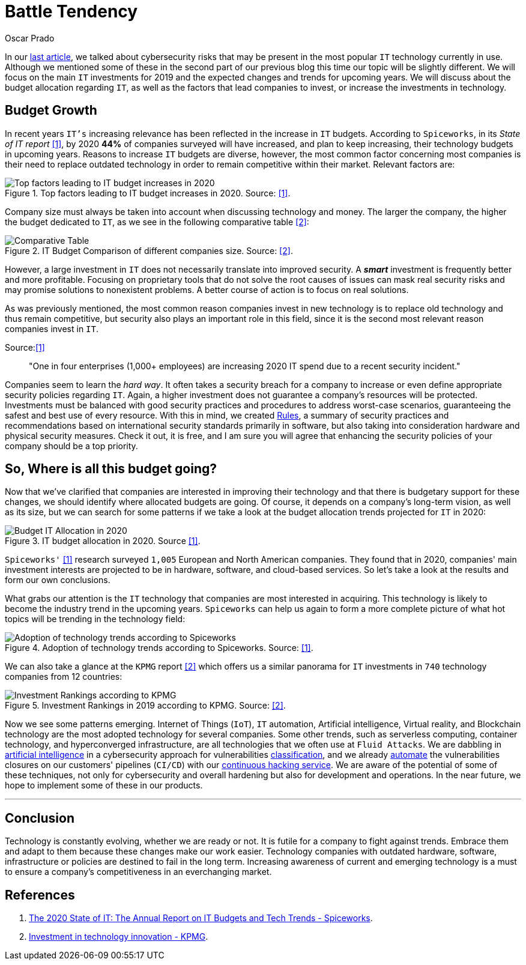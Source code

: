 :slug: battle-tendency/
:date: 2019-10-25
:subtitle: Most relevant IT investments in 2019
:category: documentation
:tags: technology, investment, trends
:image: cover.png
:alt: Mobile showing statistics. Photo by Austin Distel on Unsplash: https://unsplash.com/photos/EMPZ7yRZoGw
:description: In this article, we discuss our research into the most relevant investments and budgets related to information technology in 2019 and upcoming years.
:keywords: Technology, Innovation, Trends, IT, Investment, Budget, Ethical Hacking, Pentesting
:author: Oscar Prado
:writer: oprado
:name: Oscar Prado
:about1: Industrial Automation Engineer
:about2: Fluid Attacks Developer, Hacker Wannabe
:source: https://unsplash.com/photos/EMPZ7yRZoGw

= Battle Tendency

In our [inner]#link:../security-trends[last article]#,
we talked about cybersecurity risks
that may be present in the most popular `IT` technology currently in use.
Although we mentioned some of these in the second part of our previous blog
this time our topic will be slightly different.
We will focus on the main `IT` investments for 2019
and the expected changes and trends for upcoming years.
We will discuss about the budget allocation regarding `IT`,
as well as the factors that lead companies
to invest, or increase the investments in technology.

== Budget Growth

In recent years `IT's` increasing relevance
has been reflected in the increase in `IT` budgets.
According to `Spiceworks`,
in its _State of IT report_ <<r1, [1]>>,
by 2020 *44%* of companies surveyed will have increased,
and plan to keep increasing,
their technology budgets in upcoming years.
Reasons to increase `IT` budgets are diverse,
however, the most common factor concerning most companies
is their need to replace outdated technology
in order to remain competitive within their market.
Relevant factors are:

.Top factors leading to IT budget increases in 2020. Source: <<r1, [1]>>.
image::it-budget-increase.png[Top factors leading to IT budget increases in 2020]

Company size must always be taken into account
when discussing technology and money.
The larger the company,
the higher the budget dedicated to `IT`,
as we see in the following comparative table <<r2, [2]>>:

.IT Budget Comparison of different companies size. Source: <<r2, [2]>>.
image::it-company-size.png[Comparative Table]

However, a large investment in `IT`
does not necessarily translate into improved security.
A *_smart_* investment is frequently better and more profitable.
Focusing on proprietary tools
that do not solve the root causes of issues
can mask real security risks
and may promise solutions to nonexistent problems.
A better course of action is to focus on real solutions.

As was previously mentioned,
the most common reason companies invest in new technology
is to replace old technology
and thus remain competitive,
but security also plays an important role in this field,
since it is the second most relevant reason companies invest in `IT`.

.Source:<<r1, [1]>>
[quote]
"One in four enterprises (1,000+ employees)
are increasing 2020 IT spend due to a recent security incident."

Companies seem to learn the _hard way_.
It often takes a security breach
for a company to increase
or even define appropriate security policies regarding `IT`.
Again, a higher investment does not guarantee
a company's resources will be protected.
Investments must be balanced
with good security practices and procedures
to address worst-case scenarios,
guaranteeing the safest and best use of every resource.
With this in mind, we created [inner]#link:../../rules/[Rules]#,
a summary of security practices and recommendations
based on international security standards
primarily in software,
but also taking into consideration
hardware and physical security measures.
Check it out, it is free,
and I am sure you will agree that
enhancing the security policies of your company
should be a top priority.

== So, Where is all this budget going?

Now that we’ve clarified that companies are interested
in improving their technology
and that there is budgetary support for these changes,
we should identify where allocated budgets are going.
Of course, it depends on a company's long-term vision,
as well as its size,
but we can search for some patterns
if we take a look at the budget allocation trends
projected for `IT` in 2020:

.IT budget allocation in 2020. Source <<r1, [1]>>.
image::budget-allocation.png[Budget IT Allocation in 2020]

`Spiceworks'` <<r1, [1]>> research
surveyed `1,005` European and North American companies.
They found that in 2020,
companies' main investment interests
are projected to be in hardware,
software, and cloud-based services.
So let’s take a look at the results and form our own conclusions.

What grabs our attention is the `IT` technology
that companies are most interested in acquiring.
This technology is likely to become
the industry trend in the upcoming years.
`Spiceworks` can help us again
to form a more complete picture
of what hot topics will be trending
in the technology field:

.Adoption of technology trends according to Spiceworks. Source: <<r1, [1]>>.
image::it-trends.png[Adoption of technology trends according to Spiceworks]

We can also take a glance at the `KPMG` report <<r2, [2]>>
which offers us a similar panorama for `IT` investments
in `740` technology companies from 12 countries:

.Investment Rankings in 2019 according to KPMG. Source: <<r2, [2]>>.
image::it-investments.png[Investment Rankings according to KPMG]

Now we see some patterns emerging.
Internet of Things (`IoT`),
`IT` automation,
Artificial intelligence,
Virtual reality,
and Blockchain technology
are the most adopted technology for several companies.
Some other trends, such as serverless computing,
container technology, and hyperconverged infrastructure,
are all technologies that we often use at `Fluid Attacks`.
We are dabbling in [inner]#link:../categories/machine-learning/[artificial intelligence]#
in a cybersecurity approach for vulnerabilities [inner]#link:../triage-hacker/[classification]#,
and we already [inner]#link:../../asserts/[automate]#
the vulnerabilities closures
on our customers' pipelines (`CI/CD`)
with our [inner]#link:../../services/continuous-hacking/[continuous hacking service]#.
We are aware of the potential of some of these techniques,
not only for cybersecurity and overall hardening
but also for development and operations.
In the near future,
we hope to implement some of these in our products.

''''

== Conclusion

Technology is constantly evolving,
whether we are ready or not.
It is futile for a company to fight against trends.
Embrace them and adapt to them
because these changes make our work easier.
Technology companies with outdated hardware,
software, infrastructure or policies
are destined to fail in the long term.
Increasing awareness of current and emerging technology
is a must to ensure a company's competitiveness
in an everchanging market.

== References

. [[r1]] link:https://www.spiceworks.com/marketing/state-of-it/report/[The 2020 State of IT:
The Annual Report on IT Budgets and Tech Trends - Spiceworks].
. [[r2]] link:https://assets.kpmg/content/dam/kpmg/us/pdf/2019/06/investment-in-technology-innovation-2019.pdf[ Investment in technology innovation - KPMG].
